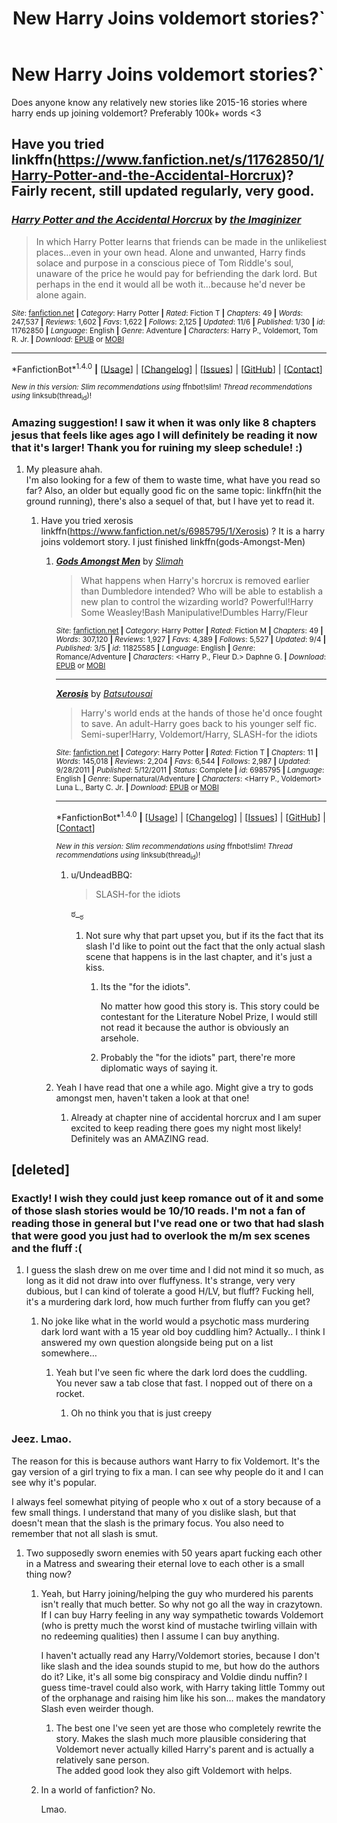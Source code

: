 #+TITLE: New Harry Joins voldemort stories?`

* New Harry Joins voldemort stories?`
:PROPERTIES:
:Author: SeriouslySirius666
:Score: 12
:DateUnix: 1479082949.0
:DateShort: 2016-Nov-14
:END:
Does anyone know any relatively new stories like 2015-16 stories where harry ends up joining voldemort? Preferably 100k+ words <3


** Have you tried linkffn([[https://www.fanfiction.net/s/11762850/1/Harry-Potter-and-the-Accidental-Horcrux]])? Fairly recent, still updated regularly, very good.
:PROPERTIES:
:Author: Murderous_squirrel
:Score: 8
:DateUnix: 1479083049.0
:DateShort: 2016-Nov-14
:END:

*** [[http://www.fanfiction.net/s/11762850/1/][*/Harry Potter and the Accidental Horcrux/*]] by [[https://www.fanfiction.net/u/3306612/the-Imaginizer][/the Imaginizer/]]

#+begin_quote
  In which Harry Potter learns that friends can be made in the unlikeliest places...even in your own head. Alone and unwanted, Harry finds solace and purpose in a conscious piece of Tom Riddle's soul, unaware of the price he would pay for befriending the dark lord. But perhaps in the end it would all be woth it...because he'd never be alone again.
#+end_quote

^{/Site/: [[http://www.fanfiction.net/][fanfiction.net]] *|* /Category/: Harry Potter *|* /Rated/: Fiction T *|* /Chapters/: 49 *|* /Words/: 247,537 *|* /Reviews/: 1,602 *|* /Favs/: 1,622 *|* /Follows/: 2,125 *|* /Updated/: 11/6 *|* /Published/: 1/30 *|* /id/: 11762850 *|* /Language/: English *|* /Genre/: Adventure *|* /Characters/: Harry P., Voldemort, Tom R. Jr. *|* /Download/: [[http://www.ff2ebook.com/old/ffn-bot/index.php?id=11762850&source=ff&filetype=epub][EPUB]] or [[http://www.ff2ebook.com/old/ffn-bot/index.php?id=11762850&source=ff&filetype=mobi][MOBI]]}

--------------

*FanfictionBot*^{1.4.0} *|* [[[https://github.com/tusing/reddit-ffn-bot/wiki/Usage][Usage]]] | [[[https://github.com/tusing/reddit-ffn-bot/wiki/Changelog][Changelog]]] | [[[https://github.com/tusing/reddit-ffn-bot/issues/][Issues]]] | [[[https://github.com/tusing/reddit-ffn-bot/][GitHub]]] | [[[https://www.reddit.com/message/compose?to=tusing][Contact]]]

^{/New in this version: Slim recommendations using/ ffnbot!slim! /Thread recommendations using/ linksub(thread_id)!}
:PROPERTIES:
:Author: FanfictionBot
:Score: 2
:DateUnix: 1479083081.0
:DateShort: 2016-Nov-14
:END:


*** Amazing suggestion! I saw it when it was only like 8 chapters jesus that feels like ages ago I will definitely be reading it now that it's larger! Thank you for ruining my sleep schedule! :)
:PROPERTIES:
:Author: SeriouslySirius666
:Score: 2
:DateUnix: 1479083189.0
:DateShort: 2016-Nov-14
:END:

**** My pleasure ahah.\\
I'm also looking for a few of them to waste time, what have you read so far? Also, an older but equally good fic on the same topic: linkffn(hit the ground running), there's also a sequel of that, but I have yet to read it.
:PROPERTIES:
:Author: Murderous_squirrel
:Score: 3
:DateUnix: 1479083257.0
:DateShort: 2016-Nov-14
:END:

***** Have you tried xerosis linkffn([[https://www.fanfiction.net/s/6985795/1/Xerosis]]) ? It is a harry joins voldemort story. I just finished linkffn(gods-Amongst-Men)
:PROPERTIES:
:Author: SeriouslySirius666
:Score: 1
:DateUnix: 1479084382.0
:DateShort: 2016-Nov-14
:END:

****** [[http://www.fanfiction.net/s/11825585/1/][*/Gods Amongst Men/*]] by [[https://www.fanfiction.net/u/7080179/Slimah][/Slimah/]]

#+begin_quote
  What happens when Harry's horcrux is removed earlier than Dumbledore intended? Who will be able to establish a new plan to control the wizarding world? Powerful!Harry Some Weasley!Bash Manipulative!Dumbles Harry/Fleur
#+end_quote

^{/Site/: [[http://www.fanfiction.net/][fanfiction.net]] *|* /Category/: Harry Potter *|* /Rated/: Fiction M *|* /Chapters/: 49 *|* /Words/: 307,120 *|* /Reviews/: 1,927 *|* /Favs/: 4,389 *|* /Follows/: 5,527 *|* /Updated/: 9/4 *|* /Published/: 3/5 *|* /id/: 11825585 *|* /Language/: English *|* /Genre/: Romance/Adventure *|* /Characters/: <Harry P., Fleur D.> Daphne G. *|* /Download/: [[http://www.ff2ebook.com/old/ffn-bot/index.php?id=11825585&source=ff&filetype=epub][EPUB]] or [[http://www.ff2ebook.com/old/ffn-bot/index.php?id=11825585&source=ff&filetype=mobi][MOBI]]}

--------------

[[http://www.fanfiction.net/s/6985795/1/][*/Xerosis/*]] by [[https://www.fanfiction.net/u/577769/Batsutousai][/Batsutousai/]]

#+begin_quote
  Harry's world ends at the hands of those he'd once fought to save. An adult-Harry goes back to his younger self fic. Semi-super!Harry, Voldemort/Harry, SLASH-for the idiots
#+end_quote

^{/Site/: [[http://www.fanfiction.net/][fanfiction.net]] *|* /Category/: Harry Potter *|* /Rated/: Fiction T *|* /Chapters/: 11 *|* /Words/: 145,018 *|* /Reviews/: 2,204 *|* /Favs/: 6,544 *|* /Follows/: 2,987 *|* /Updated/: 9/28/2011 *|* /Published/: 5/12/2011 *|* /Status/: Complete *|* /id/: 6985795 *|* /Language/: English *|* /Genre/: Supernatural/Adventure *|* /Characters/: <Harry P., Voldemort> Luna L., Barty C. Jr. *|* /Download/: [[http://www.ff2ebook.com/old/ffn-bot/index.php?id=6985795&source=ff&filetype=epub][EPUB]] or [[http://www.ff2ebook.com/old/ffn-bot/index.php?id=6985795&source=ff&filetype=mobi][MOBI]]}

--------------

*FanfictionBot*^{1.4.0} *|* [[[https://github.com/tusing/reddit-ffn-bot/wiki/Usage][Usage]]] | [[[https://github.com/tusing/reddit-ffn-bot/wiki/Changelog][Changelog]]] | [[[https://github.com/tusing/reddit-ffn-bot/issues/][Issues]]] | [[[https://github.com/tusing/reddit-ffn-bot/][GitHub]]] | [[[https://www.reddit.com/message/compose?to=tusing][Contact]]]

^{/New in this version: Slim recommendations using/ ffnbot!slim! /Thread recommendations using/ linksub(thread_id)!}
:PROPERTIES:
:Author: FanfictionBot
:Score: 1
:DateUnix: 1479084424.0
:DateShort: 2016-Nov-14
:END:

******* u/UndeadBBQ:
#+begin_quote
  SLASH-for the idiots
#+end_quote

ಠ__ಠ
:PROPERTIES:
:Author: UndeadBBQ
:Score: 3
:DateUnix: 1479109990.0
:DateShort: 2016-Nov-14
:END:

******** Not sure why that part upset you, but if its the fact that its slash I'd like to point out the fact that the only actual slash scene that happens is in the last chapter, and it's just a kiss.
:PROPERTIES:
:Author: DaGeek247
:Score: 2
:DateUnix: 1479144859.0
:DateShort: 2016-Nov-14
:END:

********* Its the "for the idiots".

No matter how good this story is. This story could be contestant for the Literature Nobel Prize, I would still not read it because the author is obviously an arsehole.
:PROPERTIES:
:Author: UndeadBBQ
:Score: 3
:DateUnix: 1479147710.0
:DateShort: 2016-Nov-14
:END:


********* Probably the "for the idiots" part, there're more diplomatic ways of saying it.
:PROPERTIES:
:Author: healzsham
:Score: 1
:DateUnix: 1479145374.0
:DateShort: 2016-Nov-14
:END:


****** Yeah I have read that one a while ago. Might give a try to gods amongst men, haven't taken a look at that one!
:PROPERTIES:
:Author: Murderous_squirrel
:Score: 1
:DateUnix: 1479085569.0
:DateShort: 2016-Nov-14
:END:

******* Already at chapter nine of accidental horcrux and I am super excited to keep reading there goes my night most likely! Definitely was an AMAZING read.
:PROPERTIES:
:Author: SeriouslySirius666
:Score: 2
:DateUnix: 1479087110.0
:DateShort: 2016-Nov-14
:END:


** [deleted]
:PROPERTIES:
:Score: 5
:DateUnix: 1479087053.0
:DateShort: 2016-Nov-14
:END:

*** Exactly! I wish they could just keep romance out of it and some of those slash stories would be 10/10 reads. I'm not a fan of reading those in general but I've read one or two that had slash that were good you just had to overlook the m/m sex scenes and the fluff :(
:PROPERTIES:
:Author: SeriouslySirius666
:Score: 2
:DateUnix: 1479087176.0
:DateShort: 2016-Nov-14
:END:

**** I guess the slash drew on me over time and I did not mind it so much, as long as it did not draw into over fluffyness. It's strange, very very dubious, but I can kind of tolerate a good H/LV, but fluff? Fucking hell, it's a murdering dark lord, how much further from fluffy can you get?
:PROPERTIES:
:Author: Murderous_squirrel
:Score: 8
:DateUnix: 1479090165.0
:DateShort: 2016-Nov-14
:END:

***** No joke like what in the world would a psychotic mass murdering dark lord want with a 15 year old boy cuddling him? Actually.. I think I answered my own question alongside being put on a list somewhere...
:PROPERTIES:
:Author: SeriouslySirius666
:Score: 5
:DateUnix: 1479092872.0
:DateShort: 2016-Nov-14
:END:

****** Yeah but I've seen fic where the dark lord does the cuddling.\\
You never saw a tab close that fast. I nopped out of there on a rocket.
:PROPERTIES:
:Author: Murderous_squirrel
:Score: 6
:DateUnix: 1479092980.0
:DateShort: 2016-Nov-14
:END:

******* Oh no think you that is just creepy
:PROPERTIES:
:Author: SeriouslySirius666
:Score: 1
:DateUnix: 1479094220.0
:DateShort: 2016-Nov-14
:END:


*** Jeez. Lmao.

The reason for this is because authors want Harry to fix Voldemort. It's the gay version of a girl trying to fix a man. I can see why people do it and I can see why it's popular.

I always feel somewhat pitying of people who x out of a story because of a few small things. I understand that many of you dislike slash, but that doesn't mean that the slash is the primary focus. You also need to remember that not all slash is smut.
:PROPERTIES:
:Author: ModernDayWeeaboo
:Score: -3
:DateUnix: 1479097271.0
:DateShort: 2016-Nov-14
:END:

**** Two supposedly sworn enemies with 50 years apart fucking each other in a Matress and swearing their eternal love to each other is a small thing now?
:PROPERTIES:
:Author: Murderous_squirrel
:Score: 2
:DateUnix: 1479132682.0
:DateShort: 2016-Nov-14
:END:

***** Yeah, but Harry joining/helping the guy who murdered his parents isn't really that much better. So why not go all the way in crazytown. If I can buy Harry feeling in any way sympathetic towards Voldemort (who is pretty much the worst kind of mustache twirling villain with no redeeming qualities) then I assume I can buy anything.

I haven't actually read any Harry/Voldemort stories, because I don't like slash and the idea sounds stupid to me, but how do the authors do it? Like, it's all some big conspiracy and Voldie dindu nuffin? I guess time-travel could also work, with Harry taking little Tommy out of the orphanage and raising him like his son... makes the mandatory Slash even weirder though.
:PROPERTIES:
:Author: Deathcrow
:Score: 1
:DateUnix: 1479152720.0
:DateShort: 2016-Nov-14
:END:

****** The best one I've seen yet are those who completely rewrite the story. Makes the slash much more plausible considering that Voldemort never actually killed Harry's parent and is actually a relatively sane person.\\
The added good look they also gift Voldemort with helps.
:PROPERTIES:
:Author: Murderous_squirrel
:Score: 1
:DateUnix: 1479155968.0
:DateShort: 2016-Nov-15
:END:


***** In a world of fanfiction? No.

Lmao.
:PROPERTIES:
:Author: ModernDayWeeaboo
:Score: 1
:DateUnix: 1479182386.0
:DateShort: 2016-Nov-15
:END:
